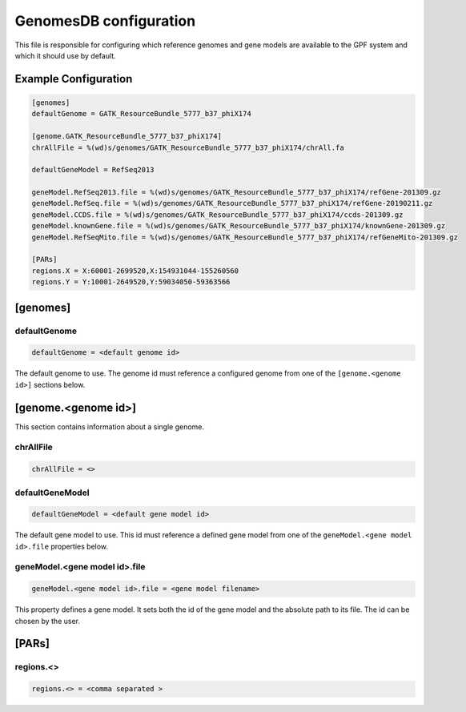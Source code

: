 .. _genomes_db:

GenomesDB configuration
=======================

This file is responsible for configuring which reference genomes and gene
models are available to the GPF system and which it should use by default.

Example Configuration
---------------------

.. code-block:: ini

  [genomes]
  defaultGenome = GATK_ResourceBundle_5777_b37_phiX174

  [genome.GATK_ResourceBundle_5777_b37_phiX174]
  chrAllFile = %(wd)s/genomes/GATK_ResourceBundle_5777_b37_phiX174/chrAll.fa

  defaultGeneModel = RefSeq2013

  geneModel.RefSeq2013.file = %(wd)s/genomes/GATK_ResourceBundle_5777_b37_phiX174/refGene-201309.gz
  geneModel.RefSeq.file = %(wd)s/genomes/GATK_ResourceBundle_5777_b37_phiX174/refGene-20190211.gz
  geneModel.CCDS.file = %(wd)s/genomes/GATK_ResourceBundle_5777_b37_phiX174/ccds-201309.gz
  geneModel.knownGene.file = %(wd)s/genomes/GATK_ResourceBundle_5777_b37_phiX174/knownGene-201309.gz
  geneModel.RefSeqMito.file = %(wd)s/genomes/GATK_ResourceBundle_5777_b37_phiX174/refGeneMito-201309.gz

  [PARs]
  regions.X = X:60001-2699520,X:154931044-155260560
  regions.Y = Y:10001-2649520,Y:59034050-59363566

[genomes]
---------

defaultGenome
_____________

.. code-block:: ini

  defaultGenome = <default genome id>

The default genome to use. The genome id
must reference a configured genome from one of
the ``[genome.<genome id>]`` sections below.

[genome.<genome id>]
--------------------

This section contains information about a single genome.

chrAllFile
__________

.. FIXME:
  Fill me

.. code-block:: ini

  chrAllFile = <>

defaultGeneModel
________________

.. code-block:: ini

  defaultGeneModel = <default gene model id>

The default gene model to use. This id
must reference a defined gene model from one of the
``geneModel.<gene model id>.file`` properties below.

geneModel.<gene model id>.file
______________________________

.. code-block:: ini

  geneModel.<gene model id>.file = <gene model filename>

This property defines a gene model. It sets both the id of
the gene model and the absolute path to its file. The id
can be chosen by the user.


[PARs]
------

.. FIXME:
  Fill me

regions.<>
__________

.. FIXME:
  Fill me

.. code-block:: ini

  regions.<> = <comma separated >
